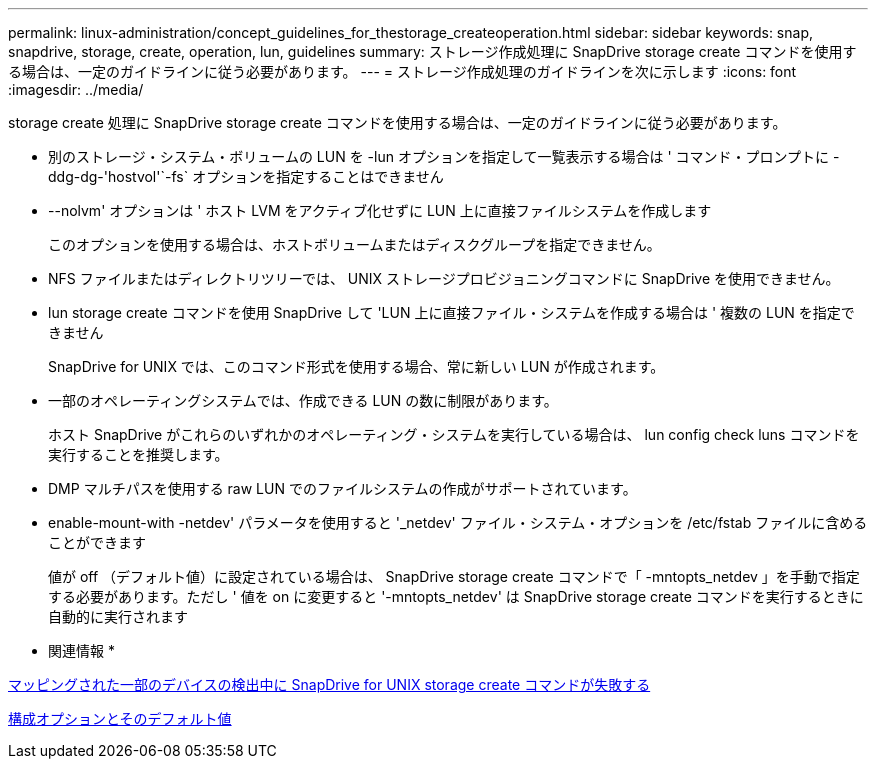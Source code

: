 ---
permalink: linux-administration/concept_guidelines_for_thestorage_createoperation.html 
sidebar: sidebar 
keywords: snap, snapdrive, storage, create, operation, lun, guidelines 
summary: ストレージ作成処理に SnapDrive storage create コマンドを使用する場合は、一定のガイドラインに従う必要があります。 
---
= ストレージ作成処理のガイドラインを次に示します
:icons: font
:imagesdir: ../media/


[role="lead"]
storage create 処理に SnapDrive storage create コマンドを使用する場合は、一定のガイドラインに従う必要があります。

* 別のストレージ・システム・ボリュームの LUN を -lun オプションを指定して一覧表示する場合は ' コマンド・プロンプトに -ddg-dg-'hostvol'`-fs` オプションを指定することはできません
* --nolvm' オプションは ' ホスト LVM をアクティブ化せずに LUN 上に直接ファイルシステムを作成します
+
このオプションを使用する場合は、ホストボリュームまたはディスクグループを指定できません。

* NFS ファイルまたはディレクトリツリーでは、 UNIX ストレージプロビジョニングコマンドに SnapDrive を使用できません。
* lun storage create コマンドを使用 SnapDrive して 'LUN 上に直接ファイル・システムを作成する場合は ' 複数の LUN を指定できません
+
SnapDrive for UNIX では、このコマンド形式を使用する場合、常に新しい LUN が作成されます。

* 一部のオペレーティングシステムでは、作成できる LUN の数に制限があります。
+
ホスト SnapDrive がこれらのいずれかのオペレーティング・システムを実行している場合は、 lun config check luns コマンドを実行することを推奨します。

* DMP マルチパスを使用する raw LUN でのファイルシステムの作成がサポートされています。
* enable-mount-with -netdev' パラメータを使用すると '_netdev' ファイル・システム・オプションを /etc/fstab ファイルに含めることができます
+
値が off （デフォルト値）に設定されている場合は、 SnapDrive storage create コマンドで「 -mntopts_netdev 」を手動で指定する必要があります。ただし ' 値を on に変更すると '-mntopts_netdev' は SnapDrive storage create コマンドを実行するときに自動的に実行されます



* 関連情報 *

xref:concept_snapdrive_create_comand_fails_while_discovering_mapped_devices.adoc[マッピングされた一部のデバイスの検出中に SnapDrive for UNIX storage create コマンドが失敗する]

xref:concept_configuration_options_and_their_default_values.adoc[構成オプションとそのデフォルト値]
